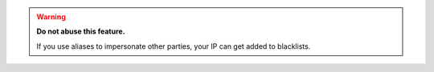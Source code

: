 .. warning:: **Do not abuse this feature.**

   If you use aliases to impersonate other parties, your IP can get added to
   blacklists.

